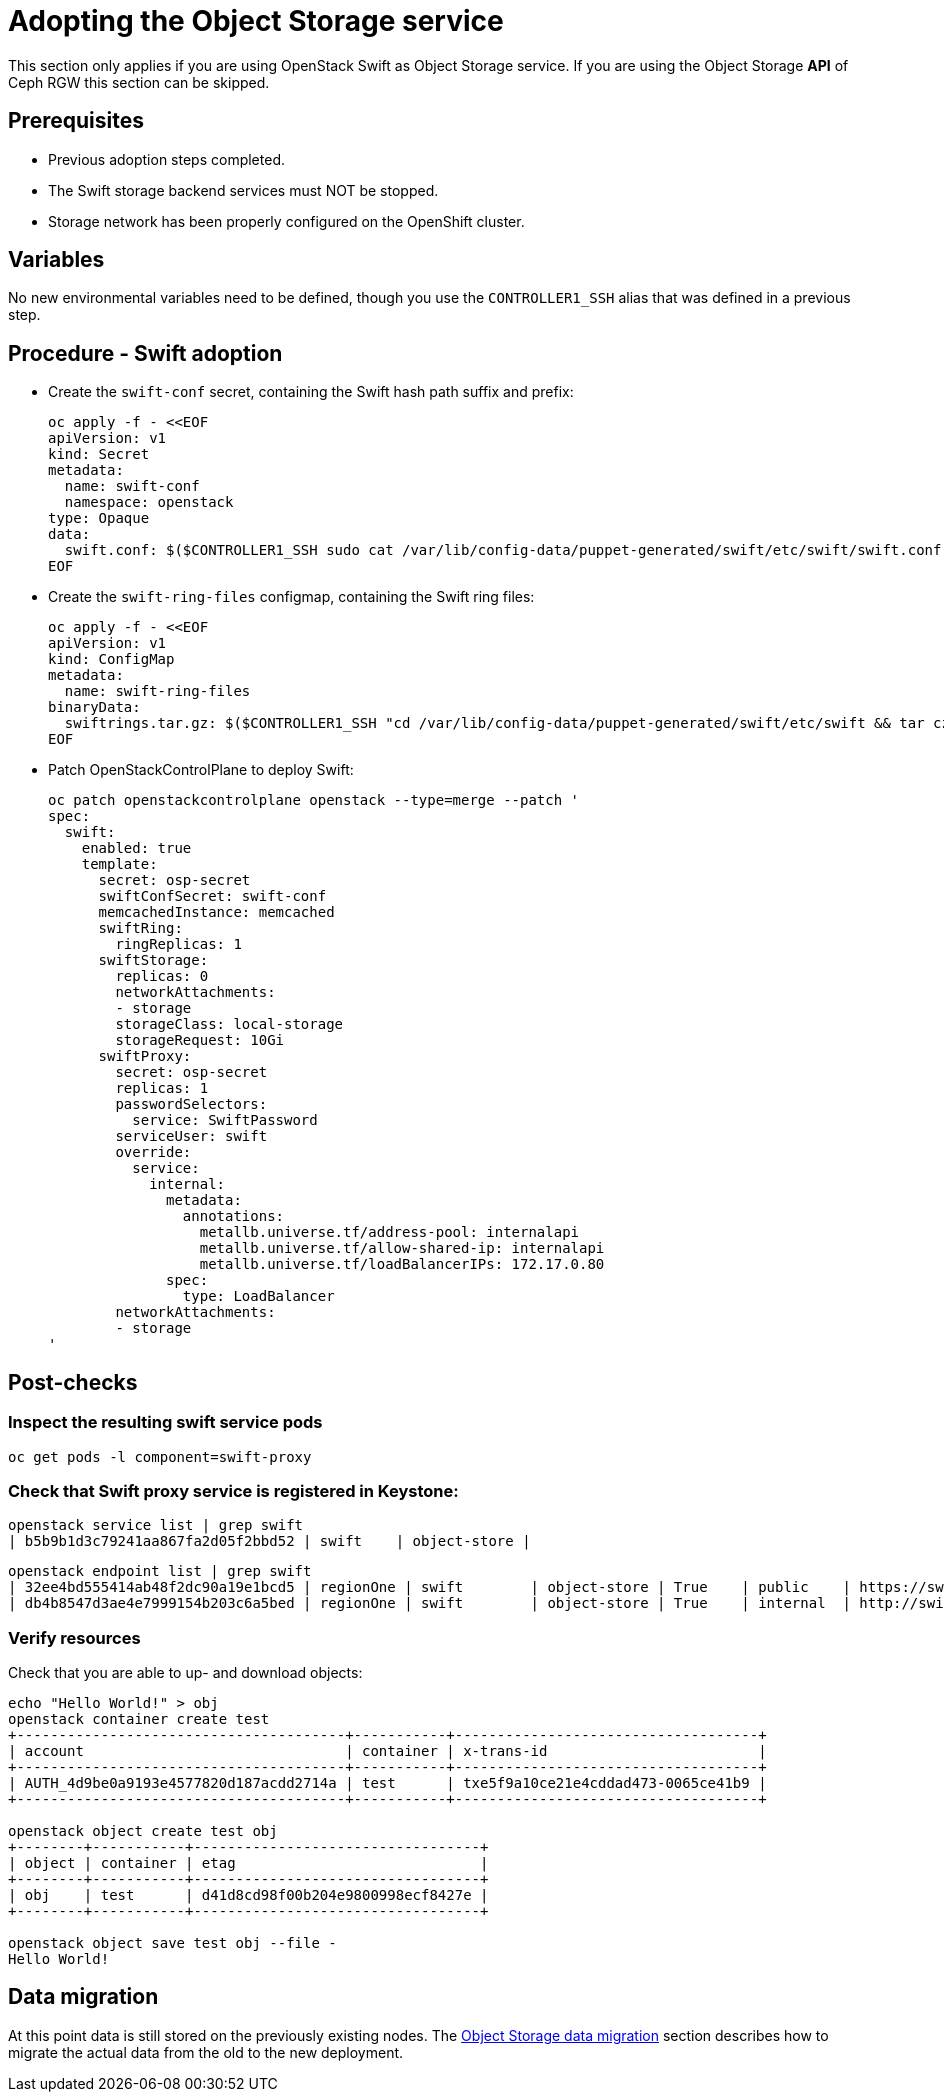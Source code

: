 [id="adopting-the-object-storage-service_{context}"]

//:context: adopting-object-storage-service

= Adopting the Object Storage service

This section only applies if you are using OpenStack Swift as Object Storage
service. If you are using the Object Storage *API* of Ceph RGW this section can
be skipped.

== Prerequisites

* Previous adoption steps completed.
* The Swift storage backend services must NOT be stopped.
* Storage network has been properly configured on the OpenShift cluster.

== Variables

No new environmental variables need to be defined, though you use the
`CONTROLLER1_SSH` alias that was defined in a previous step.

== Procedure - Swift adoption

* Create the `swift-conf` secret, containing the Swift hash path suffix and prefix:
+
[source,yaml]
----
oc apply -f - <<EOF
apiVersion: v1
kind: Secret
metadata:
  name: swift-conf
  namespace: openstack
type: Opaque
data:
  swift.conf: $($CONTROLLER1_SSH sudo cat /var/lib/config-data/puppet-generated/swift/etc/swift/swift.conf | base64 -w0)
EOF
----

* Create the `swift-ring-files` configmap, containing the Swift ring files:
+
[source,yaml]
----
oc apply -f - <<EOF
apiVersion: v1
kind: ConfigMap
metadata:
  name: swift-ring-files
binaryData:
  swiftrings.tar.gz: $($CONTROLLER1_SSH "cd /var/lib/config-data/puppet-generated/swift/etc/swift && tar cz *.builder *.ring.gz backups/ | base64 -w0")
EOF
----


* Patch OpenStackControlPlane to deploy Swift:
+
[source,yaml]
----
oc patch openstackcontrolplane openstack --type=merge --patch '
spec:
  swift:
    enabled: true
    template:
      secret: osp-secret
      swiftConfSecret: swift-conf
      memcachedInstance: memcached
      swiftRing:
        ringReplicas: 1
      swiftStorage:
        replicas: 0
        networkAttachments:
        - storage
        storageClass: local-storage
        storageRequest: 10Gi
      swiftProxy:
        secret: osp-secret
        replicas: 1
        passwordSelectors:
          service: SwiftPassword
        serviceUser: swift
        override:
          service:
            internal:
              metadata:
                annotations:
                  metallb.universe.tf/address-pool: internalapi
                  metallb.universe.tf/allow-shared-ip: internalapi
                  metallb.universe.tf/loadBalancerIPs: 172.17.0.80
              spec:
                type: LoadBalancer
        networkAttachments:
        - storage
'
----

== Post-checks

=== Inspect the resulting swift service pods

----
oc get pods -l component=swift-proxy
----

=== Check that Swift proxy service is registered in Keystone:

----
openstack service list | grep swift
| b5b9b1d3c79241aa867fa2d05f2bbd52 | swift    | object-store |
----

----
openstack endpoint list | grep swift
| 32ee4bd555414ab48f2dc90a19e1bcd5 | regionOne | swift        | object-store | True    | public    | https://swift-public-openstack.apps-crc.testing/v1/AUTH_%(tenant_id)s |
| db4b8547d3ae4e7999154b203c6a5bed | regionOne | swift        | object-store | True    | internal  | http://swift-internal.openstack.svc:8080/v1/AUTH_%(tenant_id)s        |
----

=== Verify resources

Check that you are able to up- and download objects:

----
echo "Hello World!" > obj
openstack container create test
+---------------------------------------+-----------+------------------------------------+
| account                               | container | x-trans-id                         |
+---------------------------------------+-----------+------------------------------------+
| AUTH_4d9be0a9193e4577820d187acdd2714a | test      | txe5f9a10ce21e4cddad473-0065ce41b9 |
+---------------------------------------+-----------+------------------------------------+

openstack object create test obj
+--------+-----------+----------------------------------+
| object | container | etag                             |
+--------+-----------+----------------------------------+
| obj    | test      | d41d8cd98f00b204e9800998ecf8427e |
+--------+-----------+----------------------------------+

openstack object save test obj --file -
Hello World!
----

== Data migration
At this point data is still stored on the previously existing nodes. The
<<swift-migration_\{context\},Object Storage data migration>>
 section describes how to migrate the actual data from the old
to the new deployment.
